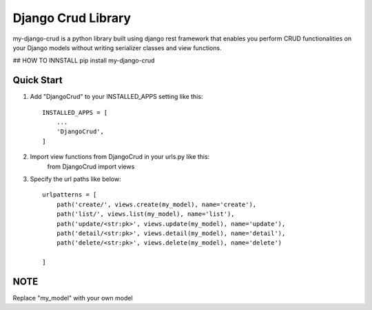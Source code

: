 ========================
Django Crud Library
========================

my-django-crud is a python library built using django rest framework that enables you perform CRUD functionalities on
your Django models without writing serializer classes and view functions.

## HOW TO INNSTALL
pip install my-django-crud

Quick Start
===========

1. Add "DjangoCrud" to your INSTALLED_APPS setting like this::

    INSTALLED_APPS = [
        ...
        'DjangoCrud',
    ]

2. Import view functions from DjangoCrud in your urls.py like this:
    from DjangoCrud import views

3. Specify the url paths like below::

    urlpatterns = [
        path('create/', views.create(my_model), name='create'),
        path('list/', views.list(my_model), name='list'),
        path('update/<str:pk>', views.update(my_model), name='update'),
        path('detail/<str:pk>', views.detail(my_model), name='detail'),
        path('delete/<str:pk>', views.delete(my_model), name='delete')

    ]

NOTE
=====
Replace "my_model" with your own model 
